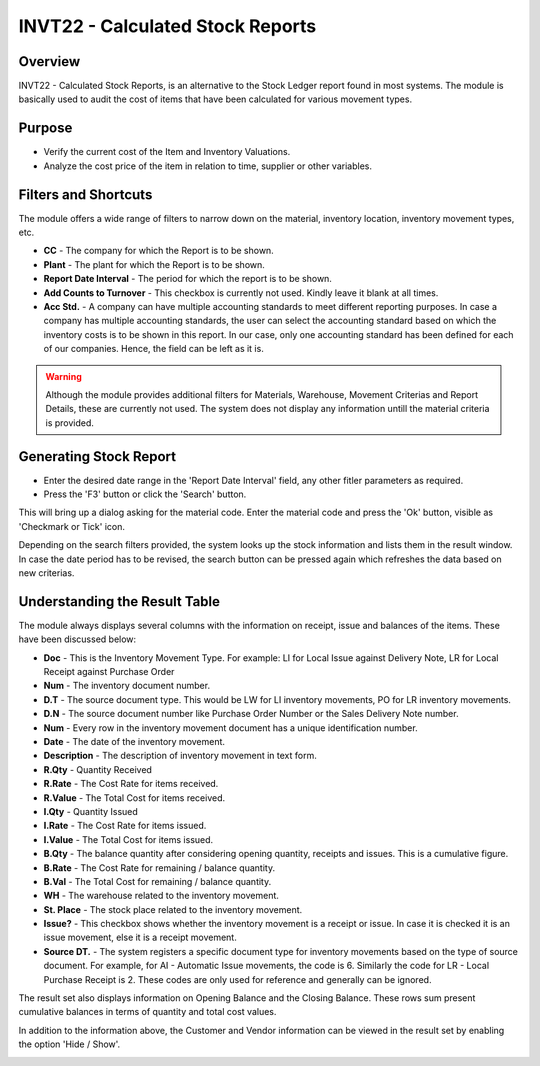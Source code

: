INVT22 - Calculated Stock Reports
*********************************

.. image:: invt22.PNG
    :align: center
    :scale: 65%
    :alt: INVT22 window

Overview
---------
INVT22 - Calculated Stock Reports, is an alternative to the Stock Ledger report found in most systems. The module is basically used to audit the cost of items that have been calculated for various movement types.

Purpose
-------
* Verify the current cost of the Item and Inventory Valuations.
* Analyze the cost price of the item in relation to time, supplier or other variables.

Filters and Shortcuts
---------------------
The module offers a wide range of filters to narrow down on the material, inventory location, inventory movement types, etc.

.. image:: invt22_filters.PNG
    :align: center
    :scale: 65%
    :alt: INVT22 Filters

* **CC** - The company for which the Report is to be shown.
* **Plant** - The plant for which the Report is to be shown.
* **Report Date Interval** - The period for which the report is to be shown.
* **Add Counts to Turnover** - This checkbox is currently not used. Kindly leave it blank at all times.
* **Acc Std.** - A company can have multiple accounting standards to meet different reporting purposes. In case a company has multiple accounting standards, the user can select the accounting standard based on which the inventory costs is to be shown in this report. In our case, only one accounting standard has been defined for each of our companies. Hence, the field can be left as it is.

.. warning:: Although the module provides additional filters for Materials, Warehouse, Movement Criterias and Report Details, these are currently not used. The system does not display any information untill the material criteria is provided.

Generating Stock Report
-----------------------
* Enter the desired date range in the 'Report Date Interval' field, any other fitler parameters as required.
* Press the 'F3' button or click the 'Search' button.

.. image:: invt22_search.PNG
    :align: center
    :scale: 80%
    :alt: Date Shortcuts

This will bring up a dialog asking for the material code. Enter the material code and press the 'Ok' button, visible as 'Checkmark or Tick' icon.

.. image:: invt22_matcri.PNG
    :align: center
    :scale: 80%
    :alt: Date Shortcuts

Depending on the search filters provided, the system looks up the stock information and lists them in the result window. In case the date period has to be revised, the search button can be pressed again which refreshes the data based on new criterias.

Understanding the Result Table
------------------------------
The module always displays several columns with the information on receipt, issue and balances of the items. These have been discussed below:

.. image:: invt22_result.PNG
    :align: center
    :scale: 80%
    :alt: INVT22 results

* **Doc** - This is the Inventory Movement Type. For example: LI for Local Issue against Delivery Note, LR for Local Receipt against Purchase Order
* **Num** - The inventory document number.
* **D.T** - The source document type. This would be LW for LI inventory movements, PO for LR inventory movements.
* **D.N** - The source document number like Purchase Order Number or the Sales Delivery Note number.
* **Num** - Every row in the inventory movement document has a unique identification number.
* **Date** - The date of the inventory movement.
* **Description** - The description of inventory movement in text form.
* **R.Qty** - Quantity Received
* **R.Rate** - The Cost Rate for items received.
* **R.Value** - The Total Cost for items received.
* **I.Qty** - Quantity Issued
* **I.Rate** - The Cost Rate for items issued.
* **I.Value** - The Total Cost for items issued.
* **B.Qty** - The balance quantity after considering opening quantity, receipts and issues. This is a cumulative figure.
* **B.Rate** - The Cost Rate for remaining / balance quantity.
* **B.Val** - The Total Cost for remaining / balance quantity.
* **WH** - The warehouse related to the inventory movement.
* **St. Place** - The stock place related to the inventory movement.
* **Issue?** - This checkbox shows whether the inventory movement is a receipt or issue. In case it is checked it is an issue movement, else it is a receipt movement.
* **Source DT.** - The system registers a specific document type for inventory movements based on the type of source document. For example, for AI - Automatic Issue movements, the code is 6. Similarly the code for LR - Local Purchase Receipt is 2. These codes are only used for reference and generally can be ignored.

The result set also displays information on Opening Balance and the Closing Balance. These rows sum present cumulative balances in terms of quantity and total cost values.

In addition to the information above, the Customer and Vendor information can be viewed in the result set by enabling the option 'Hide / Show'.

.. image:: invt22_cusven.PNG
    :align: center
    :scale: 80%
    :alt: Show / Hide Vendor
